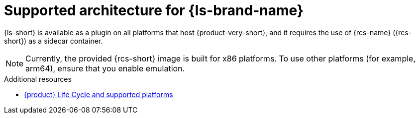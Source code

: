 :_mod-docs-content-type: CONCEPT

[id="con-supported-architecture_{context}"]
= Supported architecture for {ls-brand-name}

{ls-short} is available as a plugin on all platforms that host {product-very-short}, and it requires the use of {rcs-name} ({rcs-short}) as a sidecar container.


[NOTE]
====
Currently, the provided {rcs-short} image is built for x86 platforms. To use other platforms (for example, arm64), ensure that you enable emulation.
====

.Additional resources
* link:https://access.redhat.com/support/policy/updates/developerhub[{product} Life Cycle and supported platforms]
